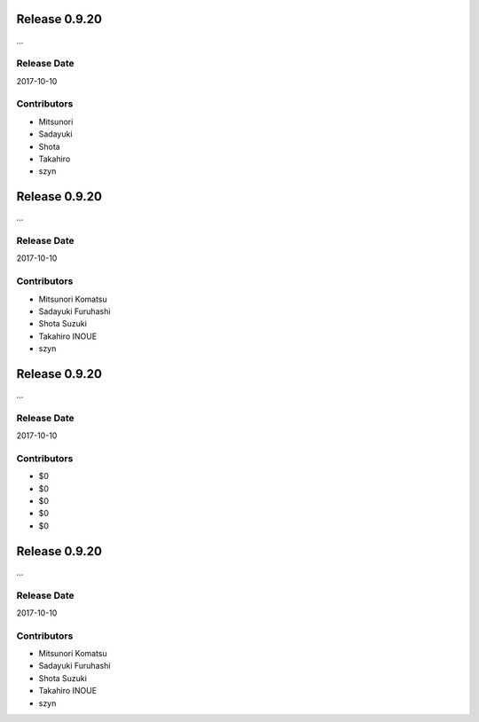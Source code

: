 Release 0.9.20
==============

...

Release Date
------------
2017-10-10

Contributors
------------
* Mitsunori
* Sadayuki
* Shota
* Takahiro
* szyn
Release 0.9.20
==============

...

Release Date
------------
2017-10-10

Contributors
------------
*  Mitsunori Komatsu
*  Sadayuki Furuhashi
*  Shota Suzuki
*  Takahiro INOUE
*  szyn
Release 0.9.20
==============

...

Release Date
------------
2017-10-10

Contributors
------------
* $0
* $0
* $0
* $0
* $0
Release 0.9.20
==============

...

Release Date
------------
2017-10-10

Contributors
------------
* Mitsunori Komatsu
* Sadayuki Furuhashi
* Shota Suzuki
* Takahiro INOUE
* szyn
